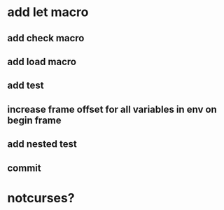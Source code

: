 * add let macro
** add check macro
** add load macro
** add test
** increase frame offset for all variables in env on begin frame
** add nested test
** commit

* notcurses?
